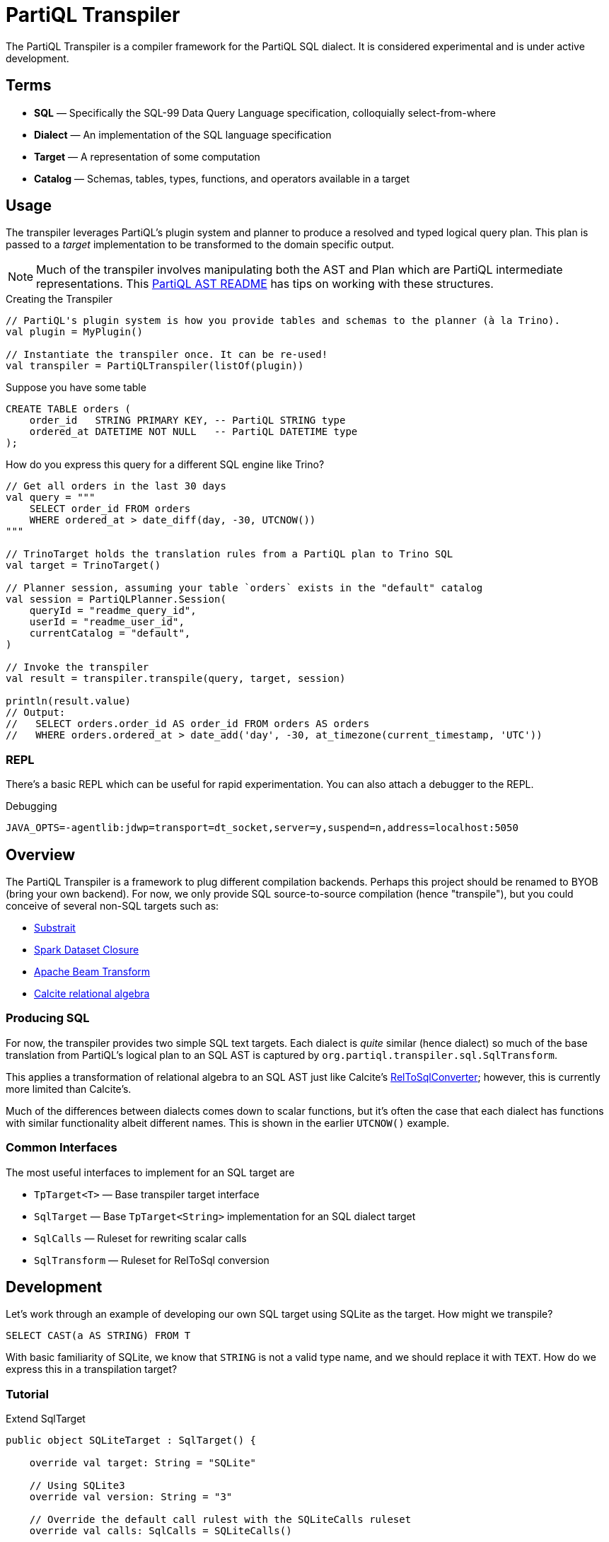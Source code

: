 = PartiQL Transpiler

The PartiQL Transpiler is a compiler framework for the PartiQL SQL dialect.
It is considered experimental and is under active development.

== Terms

* *SQL* — Specifically the SQL-99 Data Query Language specification, colloquially select-from-where
* *Dialect* — An implementation of the SQL language specification
* *Target* — A representation of some computation
* *Catalog* — Schemas, tables, types, functions, and operators available in a target

== Usage

The transpiler leverages PartiQL's plugin system and planner to produce a resolved and typed logical query plan.
This plan is passed to a _target_ implementation to be transformed to the domain specific output.

NOTE: Much of the transpiler involves manipulating both the AST and Plan which are PartiQL intermediate representations.
This xref:https://github.com/partiql/partiql-lang-kotlin/blob/main/partiql-ast/README.adoc[PartiQL AST README] has tips on working with these structures.

.Creating the Transpiler
[source,kotlin]
----
// PartiQL's plugin system is how you provide tables and schemas to the planner (à la Trino).
val plugin = MyPlugin()

// Instantiate the transpiler once. It can be re-used!
val transpiler = PartiQLTranspiler(listOf(plugin))
----

Suppose you have some table

[source,sql]
----
CREATE TABLE orders (
    order_id   STRING PRIMARY KEY, -- PartiQL STRING type
    ordered_at DATETIME NOT NULL   -- PartiQL DATETIME type
);
----

How do you express this query for a different SQL engine like Trino?

[source,kotlin]
----
// Get all orders in the last 30 days
val query = """
    SELECT order_id FROM orders
    WHERE ordered_at > date_diff(day, -30, UTCNOW())
"""

// TrinoTarget holds the translation rules from a PartiQL plan to Trino SQL
val target = TrinoTarget()

// Planner session, assuming your table `orders` exists in the "default" catalog
val session = PartiQLPlanner.Session(
    queryId = "readme_query_id",
    userId = "readme_user_id",
    currentCatalog = "default",
)

// Invoke the transpiler
val result = transpiler.transpile(query, target, session)

println(result.value)
// Output:
//   SELECT orders.order_id AS order_id FROM orders AS orders
//   WHERE orders.ordered_at > date_add('day', -30, at_timezone(current_timestamp, 'UTC'))
----

=== REPL

There's a basic REPL which can be useful for rapid experimentation. You can also attach a debugger to the REPL.

.Debugging
[source,bash]
----
JAVA_OPTS=-agentlib:jdwp=transport=dt_socket,server=y,suspend=n,address=localhost:5050
----


== Overview

The PartiQL Transpiler is a framework to plug different compilation backends.
Perhaps this project should be renamed to BYOB (bring your own backend).
For now, we only provide SQL source-to-source compilation (hence "transpile"), but you could conceive of several non-SQL targets such as:

* xref:https://substrait.io/[Substrait]
* xref:https://spark.apache.org/docs/latest/api/java/org/apache/spark/sql/Dataset.html[Spark Dataset Closure]
* xref:https://beam.apache.org/documentation/basics/[Apache Beam Transform]
* xref:https://calcite.apache.org/docs/algebra.html[Calcite relational algebra]

=== Producing SQL

For now, the transpiler provides two simple SQL text targets.
Each dialect is _quite_ similar (hence dialect) so much of the base translation from PartiQL's logical plan to an SQL AST is captured by `org.partiql.transpiler.sql.SqlTransform`.

This applies a transformation of relational algebra to an SQL AST just like Calcite's xref:https://github.com/apache/calcite/blob/main/core/src/main/java/org/apache/calcite/rel/rel2sql/RelToSqlConverter.java[RelToSqlConverter]; however, this is currently more limited than Calcite's.

Much of the differences between dialects comes down to scalar functions, but it's often the case that each dialect has functions with similar functionality albeit different names.
This is shown in the earlier `UTCNOW()` example.

=== Common Interfaces

The most useful interfaces to implement for an SQL target are

* `TpTarget<T>` — Base transpiler target interface
* `SqlTarget` — Base `TpTarget<String>` implementation for an SQL dialect target
* `SqlCalls` — Ruleset for rewriting scalar calls
* `SqlTransform` — Ruleset for RelToSql conversion

== Development

Let's work through an example of developing our own SQL target using SQLite as the target.
How might we transpile?

[source,sql]
----
SELECT CAST(a AS STRING) FROM T
----

With basic familiarity of SQLite, we know that `STRING` is not a valid type name, and we should replace it with `TEXT`.
How do we express this in a transpilation target?

=== Tutorial

.Extend SqlTarget
[source,kotlin]
----
public object SQLiteTarget : SqlTarget() {

    override val target: String = "SQLite"

    // Using SQLite3
    override val version: String = "3"

    // Override the default call rulest with the SQLiteCalls ruleset
    override val calls: SqlCalls = SQLiteCalls()

    // No need to rewrite the plan, return as is
    override fun rewrite(plan: PartiQLPlan, onProblem: ProblemCallback) = plan
}
----

.Provide Scalar Function Ruleset
[source,kotlin]
----
@OptIn(PartiQLValueExperimental::class)
public class SQLiteCalls : SqlCalls() {

    /**
    * SqlCalls has many open functions which you can extend to override for edge cases.
    */
    override fun rewriteCast(type: PartiQLValueType, args: SqlArgs): Expr = Ast.create {
        if (type == PartiQLValueType.STRING) {
            // do something special for `CAST(.. AS STRING)`
            Ast.create { exprCast(args[0].expr, typeCustom("TEXT")) }
        } else {
            return super.rewriteCast(type, args)
        }
    }
}
----

This is reasonable, but what about replacing all occurrences of STRING with TEXT?
It would be a cumbersome to track down all the places a type might be used (like this `IS` special form is another).

We can actually _also_ extend how SQL is rendered to text via an extendable query printing framework.
See xref:https://github.com/partiql/partiql-lang-kotlin/pull/1183[Pull #1183].
You can provide the pretty-printer a _Dialect_ which contains base behavior for translating from an AST to a Block tree where the Block tree is a basic formatting structure.

Let's implement `SQLiteDialect` and wire it to our `SQLiteTarget`.

.Defining a Dialect
[source,kotlin]
----
public object SQLiteDialect : SqlDialect() {

    override fun visitTypeString(node: Type.String, head: SqlBlock) =
        SqlBlock.Link(head, SqlBlock.Text("TEXT"))
}
----

.Providing the Dialect
All this says is during the fold from an AST to Block tree, is to append the string "TEXT" to the tree.
We can use this dialect for our target by overriding the `dialect` field.

[source,kotlin]
----
public object SQLiteTarget : SqlTarget() {

    // ... same as before

    // hook up the pretty-printer rules
    override val dialect = SQLiteDialect
}
----

== Testing

The PartiQL Transpiler project has a basic testing framework.
Test cases _inputs_ are specified in the `test/resources/`
as _suites_ which are groups of related tests.
Each suite will have some catalog configuration and map of all tests.

IMPORTANT: Each test should be uniquely identifiable by the suite name and the test case key.
This is because test inputs are separated from test targets and must be correlated.
The implication is that every target is responsible for implementing their own assertions to the shared corpus of inputs.

=== Test Input Format

Test cases are currently stored in `test/resources/cases` as Ion documents.
Here is an example:

[source,ion]
----
suite::{
  name: "transpiler_suite_00",    // Unique suite name
  session: {                      // Session configuration for the entire suite
    catalog: "default",           // Session catalog
    path: ["tpc_ds"],             // Session path (search_path / current directory)
    vars: {},                     // Arbitrary Map<String, String> session variables (CURRENT_USER, etc.)
  },
  tests: {
    '0000': {                     // Map<String, Test> — map keys should be unique for lookup
      statement: '''
        -- PartiQL input as Ion multiline string
        SELECT TRIM(LEADING FROM t.a)
        FROM T as t
      ''',
      schema: {                   // Expected query output schema notated as PartiQL Value Schema
        type: "bag",              // See Appendix I for details
        items: {
          type: "struct",
          fields: [
            {
              name: "a",
              type: "string",
            },
          ],
        },
      },
    },
  },
}
----

=== Test Target Format

Targets are responsible for defining their own expected outputs for each test case.
This means that a target could actually implement its assertions however it pleases. In our examples, we are compiling
PartiQL queries to SQL dialects, so we will assert on the output SQL.

Let's walk through the Trino example test cases. Target test assertions are stored in `test/resources/targets`. The
Trino target assertion format looks like this:

[source,ion]
----
target::{
  name: "trino",
  suite: "transpiler_suite_00",
  tests: {
    '0000': {
      statement: '''
        SELECT ltrim(t.a) FROM T as t
      ''',
    },
  },
}
----

We expect PartiQL's special form `TRIM(LEADING FROM t.a)` to map to Trino's xref:https://trino.io/docs/current/functions/string.html#ltrim[`ltrim(_string_)`].
The testing framework has a base class which will generate Junit tests for each input. The target is responsible for
mapping test cases to the expected values. Let's see how we would perform assertions in our Trino example.

See `test/kotlin/org/partiql/transpiler/test/targets/trino` for the full implementation.

[source,kotlin]
----
/**
 * We extend from the TranspilerTestFactory and need only implement `assert`.
 */
class TrinoTargetTestFactory : TranspilerTestFactory<String>(TrinoTarget) {

    // A place to lookup a test given its key
    private val suites: Map<String, TrinoTargetTestSuite>

    // Load all expected results
    init {
        val testDir = TrinoTargetTest::class.java.getResource("/targets/trino")!!.toURI().toPath()
        val testFiles = testDir.toFile().listFiles()!!
        suites = testFiles.associate {
            val text = it.readText()
            val ion = loadSingleElement(text)
            assert(ion is StructElement) { "Test suite file must be a single struct" }
            val suite = TrinoTargetTestSuite.load(ion as StructElement)
            suite.name to suite
        }
    }

    // The base TranspilerTestFactory calls this for every test. Perform your target specific assertions here!
    override fun assert(
        suiteKey: String,
        testKey: String,
        test: PlannerTest,
        result: PartiQLTranspiler.Result<String>,
    ) {
        val expected = lookup(suiteKey, testKey)
        val expectedNormalized = normalize(expected.statement)
        val actualNormalized = normalize(result.output.value)
        assertEquals(expectedNormalized, actualNormalized)
    }

    // Attempt to lookup this test, skipping if the Assumptions fail
    private fun lookup(suiteKey: String, testKey: String): TrinoTargetTest {
        val suite = suites[suiteKey]
        Assumptions.assumeTrue(suite != null)
        val test = suite!!.tests[testKey]
        Assumptions.assumeTrue(test != null)
        return test!!
    }

    /**
     * We're comparing string equality now.
     */
    private fun normalize(query: String): String = query.lines().joinToString(" ") { it.trim() }.trim()
}
----

It is advised to use `Assumptions.assume...` to skip a test rather than fail iff your target does not have a solution.
This will allow the build to succeed even if your target isn't able to fully satisfy the input cases. In the future,
this test suite may exist outside the transpiler's unit tests.

== Appendix

=== I. PartiQL Value Schema Language

Testing schemas are described using a modified version of the xref:https://docs.oracle.com/cd/E26161_02/html/GettingStartedGuide/avroschemas.html#avro-complexdatatypes[Avro JSON schema].
The changes are (1) it's Ion and (2) we use the PartiQL type names.

.Basic Type Schema Examples
[source,ion]
----
// type name atomic types
"int"

// type list for union types
[ "int", "null" ]

// Collection Type
{
  type: "bag",  // valid values "bag", "list", "sexp"
  items: <type>
}

// Struct Type
{
  type: "struct",
  fields: [
    {
      name: "foo",
      type: <type>
    },
    // ....
  ]
}
----

For now, we omit constraints such as open/closed structs.

=== II. PartiQL FS Plugin

TODO
